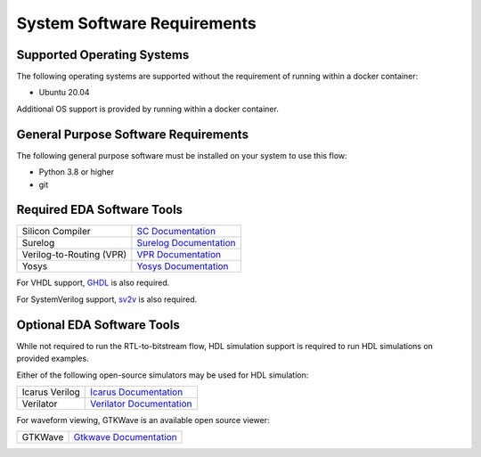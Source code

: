 System Software Requirements
============================

Supported Operating Systems
---------------------------

The following operating systems are supported without the requirement of running within a docker container:

* Ubuntu 20.04

Additional OS support is provided by running within a docker container.

General Purpose Software Requirements
-------------------------------------

The following general purpose software must be installed on your system to use this flow:

* Python 3.8 or higher
* git

Required EDA Software Tools
---------------------------

+------------------------------+------------------------------------------------------------------------------------------------+
| Silicon Compiler             | `SC Documentation <https://docs.siliconcompiler.com>`_                                         |
+------------------------------+------------------------------------------------------------------------------------------------+
| Surelog                      | `Surelog Documentation <https://github.com/chipsalliance/Surelog?tab=readme-ov-file#surelog>`_ |
+------------------------------+------------------------------------------------------------------------------------------------+
| Verilog-to-Routing (VPR)     | `VPR Documentation <https://docs.verilogtorouting.org/en/latest/>`_                            |
+------------------------------+------------------------------------------------------------------------------------------------+
| Yosys                        | `Yosys Documentation <https://yosyshq.readthedocs.io/en/latest/>`_                             |
+------------------------------+------------------------------------------------------------------------------------------------+

For VHDL support, `GHDL <https://ghdl.github.io/ghdl/>`_ is also required.

For SystemVerilog support, `sv2v <https://github.com/zachjs/sv2v?tab=readme-ov-file#sv2v-systemverilog-to-verilog>`_ is also required.


Optional EDA Software Tools
---------------------------

While not required to run the RTL-to-bitstream flow, HDL simulation support is required to run HDL simulations on provided examples.

Either of the following open-source simulators may be used for HDL simulation:

+------------------------------+------------------------------------------------------------------------+
| Icarus Verilog               | `Icarus Documentation <http://iverilog.icarus.com/>`_                  |
+------------------------------+------------------------------------------------------------------------+
| Verilator                    | `Verilator Documentation <https://verilator.org/guide/latest/>`_       |
+------------------------------+------------------------------------------------------------------------+

For waveform viewing, GTKWave is an available open source viewer:

+------------------------------+------------------------------------------------------------------------+
| GTKWave                      | `Gtkwave Documentation <https://gtkwave.sourceforge.net/>`_            |
+------------------------------+------------------------------------------------------------------------+

